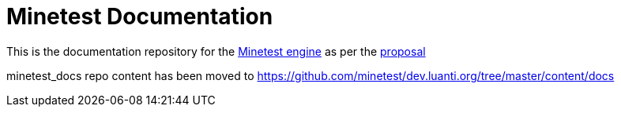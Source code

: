 = Minetest Documentation

This is the documentation repository for the https://github.com/minetest/minetest[Minetest engine] as per the https://gist.github.com/benrob0329/df3ced15dc5a2d5402010be709452f27[proposal]

minetest_docs repo content has been moved to https://github.com/minetest/dev.luanti.org/tree/master/content/docs

